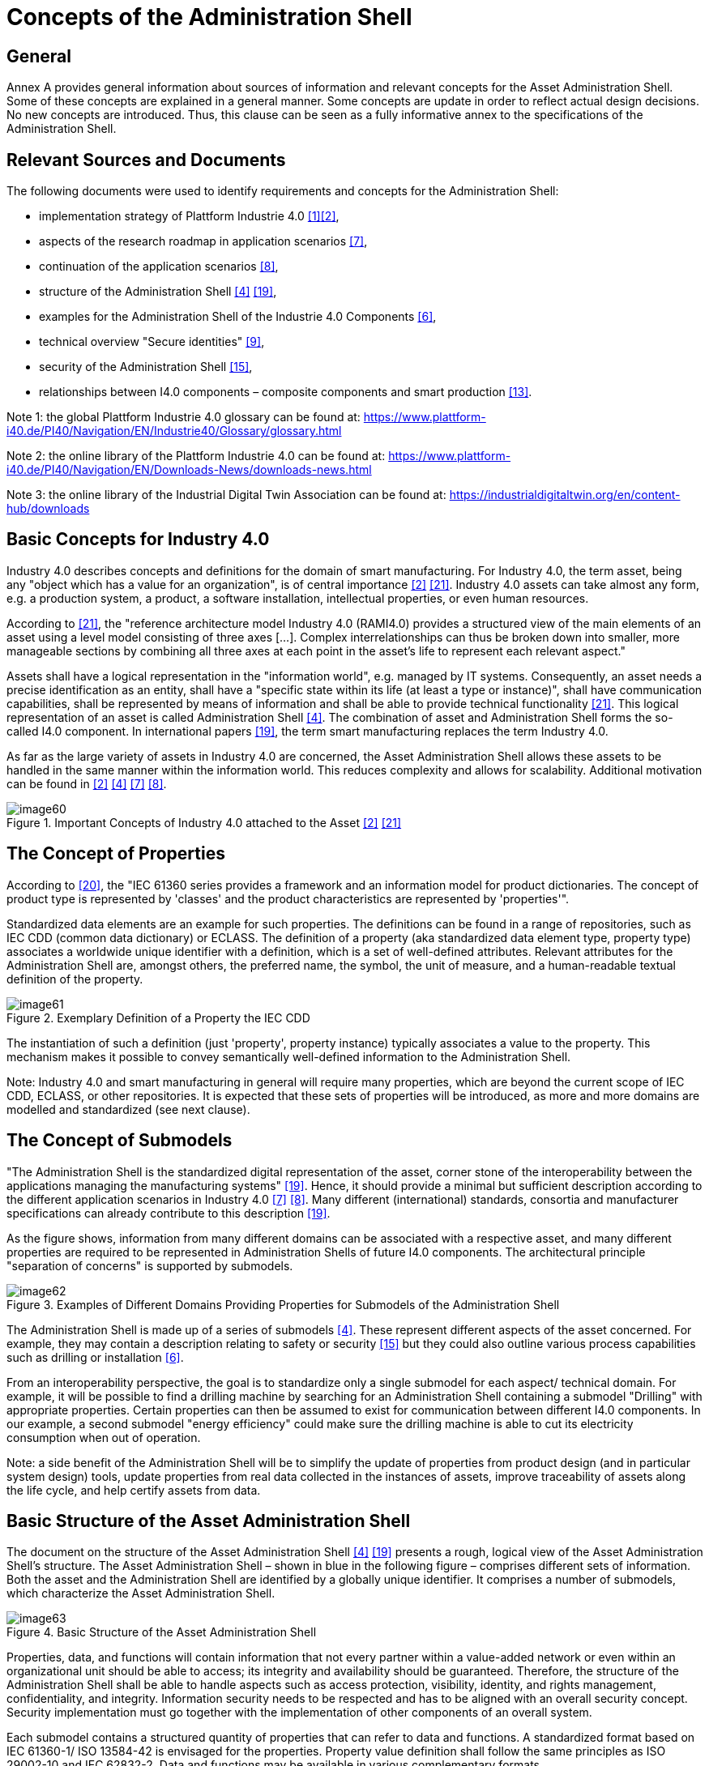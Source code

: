////
Copyright (c) 2023 Industrial Digital Twin Association

This work is licensed under a [Creative Commons Attribution 4.0 International License](
https://creativecommons.org/licenses/by/4.0/).

SPDX-License-Identifier: CC-BY-4.0

Illustrations:
Plattform Industrie 4.0; Anna Salari, Publik. Agentur für Kommunikation GmbH, designed by Publik. Agentur für Kommunikation GmbH
////


= Concepts of the Administration Shell

== General

Annex A provides general information about sources of information and relevant concepts for the Asset Administration Shell.
Some of these concepts are explained in a general manner.
Some concepts are update in order to reflect actual design decisions.
No new concepts are introduced.
Thus, this clause can be seen as a fully informative annex to the specifications of the Administration Shell.

== Relevant Sources and Documents

The following documents were used to identify requirements and concepts for the Administration Shell:

* implementation strategy of Plattform Industrie 4.0 xref:bibliography.adoc#bib1[[1\]]xref:bibliography.adoc#bib2[[2\]],
* aspects of the research roadmap in application scenarios xref:bibliography.adoc#bib7[[7\]],
* continuation of the application scenarios xref:bibliography.adoc#bib8[[8\]],
* structure of the Administration Shell xref:bibliography.adoc#bib4[[4\]] xref:bibliography.adoc#bib19[[19\]],
* examples for the Administration Shell of the Industrie 4.0 Components xref:bibliography.adoc#bib6[[6\]],
* technical overview "Secure identities" xref:bibliography.adoc#bib9[[9\]],
* security of the Administration Shell xref:bibliography.adoc#bib15[[15\]],
* relationships between I4.0 components – composite components and smart production xref:bibliography.adoc#bib13[[13\]].

====
Note 1: the global Plattform Industrie 4.0 glossary can be found at: https://www.plattform-i40.de/PI40/Navigation/EN/Industrie40/Glossary/glossary.html
====

====
Note 2: the online library of the Plattform Industrie 4.0 can be found at: https://www.plattform-i40.de/PI40/Navigation/EN/Downloads-News/downloads-news.html
====

====
Note 3: the online library of the Industrial Digital Twin Association can be found at: https://industrialdigitaltwin.org/en/content-hub/downloads
====

== Basic Concepts for Industry 4.0

Industry 4.0 describes concepts and definitions for the domain of smart manufacturing.
For Industry 4.0, the term asset, being any "object which has a value for an organization", is of central importance xref:bibliography.adoc#bib2[[2\]] xref:bibliography.adoc#bib21[[21\]].
Industry 4.0 assets can take almost any form, e.g. a production system, a product, a software installation, intellectual properties, or even human resources.

According to xref:bibliography.adoc#bib21[[21\]], the "reference architecture model Industry 4.0 (RAMI4.0) provides a structured view of the main elements of an asset using a level model consisting of three axes [...].
Complex interrelationships can thus be broken down into smaller, more manageable sections by combining all three axes at each point in the asset’s life to represent each relevant aspect."

Assets shall have a logical representation in the "information world", e.g. managed by IT systems.
Consequently, an asset needs a precise identification as an entity, shall have a "specific state within its life (at least a type or instance)", shall have communication capabilities, shall be represented by means of information and shall be able to provide technical functionality xref:bibliography.adoc#bib21[[21\]].
This logical representation of an asset is called Administration Shell xref:bibliography.adoc#bib4[[4\]].
The combination of asset and Administration Shell forms the so-called I4.0 component.
In international papers xref:bibliography.adoc#bib19[[19\]], the term smart manufacturing replaces the term Industry 4.0.

As far as the large variety of assets in Industry 4.0 are concerned, the Asset Administration Shell allows these assets to be handled in the same manner within the information world.
This reduces complexity and allows for scalability.
Additional motivation can be found in xref:bibliography.adoc#bib2[[2\]] xref:bibliography.adoc#bib4[[4\]] xref:bibliography.adoc#bib7[[7\]] xref:bibliography.adoc#bib8[[8\]].

.Important Concepts of Industry 4.0 attached to the Asset xref:bibliography.adoc#bib2[[2\]] xref:bibliography.adoc#bib21[[21\]]
image::image60.jpeg[]

== The Concept of Properties

According to xref:bibliography.adoc#bib20[[20\]], the "IEC 61360 series provides a framework and an information model for product dictionaries.
The concept of product type is represented by 'classes' and the product characteristics are represented by 'properties'".

Standardized data elements are an example for such properties.
The definitions can be found in a range of repositories, such as IEC CDD (common data dictionary) or ECLASS.
The definition of a property (aka standardized data element type, property type) associates a worldwide unique identifier with a definition, which is a set of well-defined attributes.
Relevant attributes for the Administration Shell are, amongst others, the preferred name, the symbol, the unit of measure, and a human-readable textual definition of the property.

.Exemplary Definition of a Property the IEC CDD
image::image61.png[]

The instantiation of such a definition (just 'property', property instance) typically associates a value to the property.
This mechanism makes it possible to convey semantically well-defined information to the Administration Shell.

====
Note: Industry 4.0 and smart manufacturing in general will require many properties, which are beyond the current scope of IEC CDD, ECLASS, or other repositories.
It is expected that these sets of properties will be introduced, as more and more domains are modelled and standardized (see next clause).
====

== The Concept of Submodels

"The Administration Shell is the standardized digital representation of the asset, corner stone of the interoperability between the applications managing the manufacturing systems" xref:bibliography.adoc#bib19[[19\]].
Hence, it should provide a minimal but sufficient description according to the different application scenarios in Industry 4.0 xref:bibliography.adoc#bib7[[7\]] xref:bibliography.adoc#bib8[[8\]].
Many different (international) standards, consortia and manufacturer specifications can already contribute to this description xref:bibliography.adoc#bib19[[19\]].

As the figure shows, information from many different domains can be associated with a respective asset, and many different properties are required to be represented in Administration Shells of future I4.0 components.
The architectural principle "separation of concerns" is supported by submodels.

.Examples of Different Domains Providing Properties for Submodels of the Administration Shell
image::image62.jpg[]

The Administration Shell is made up of a series of submodels xref:bibliography.adoc#bib4[[4\]].
These represent different aspects of the asset concerned.
For example, they may contain a description relating to safety or security xref:bibliography.adoc#bib15[[15\]] but they could also outline various process capabilities such as drilling or installation xref:bibliography.adoc#bib6[[6\]].

From an interoperability perspective, the goal is to standardize only a single submodel for each aspect/ technical domain.
For example, it will be possible to find a drilling machine by searching for an Administration Shell containing a submodel "Drilling" with appropriate properties.
Certain properties can then be assumed to exist for communication between different I4.0 components.
In our example, a second submodel "energy efficiency" could make sure the drilling machine is able to cut its electricity consumption when out of operation.

====
Note: a side benefit of the Administration Shell will be to simplify the update of properties from product design (and in particular system design) tools, update properties from real data collected in the instances of assets, improve traceability of assets along the life cycle, and help certify assets from data.
====

== Basic Structure of the Asset Administration Shell

The document on the structure of the Asset Administration Shell xref:bibliography.adoc#bib4[[4\]] xref:bibliography.adoc#bib19[[19\]] presents a rough, logical view of the Asset Administration Shell’s structure.
The Asset Administration Shell – shown in blue in the following figure – comprises different sets of information.
Both the asset and the Administration Shell are identified by a globally unique identifier.
It comprises a number of submodels, which characterize the Asset Administration Shell.

.Basic Structure of the Asset Administration Shell
image::image63.jpeg[]

Properties, data, and functions will contain information that not every partner within a value-added network or even within an organizational unit should be able to access; its integrity and availability should be guaranteed.
Therefore, the structure of the Administration Shell shall be able to handle aspects such as access protection, visibility, identity, and rights management, confidentiality, and integrity.
Information security needs to be respected and has to be aligned with an overall security concept.
Security implementation must go together with the implementation of other components of an overall system.

Each submodel contains a structured quantity of properties that can refer to data and functions.
A standardized format based on IEC 61360-1/ ISO 13584-42 is envisaged for the properties.
Property value definition shall follow the same principles as ISO 29002-10 and IEC 62832-2.
Data and functions may be available in various complementary formats.

The properties of all the submodels therefore result in a constantly readable key information directory of the Administration Shell and hence of the I4.0 component.
To enable binding semantics, Administration Shells, assets, submodels, and properties must all be clearly identified.
For identification of these element the following types of global identifiers are allowed: IRDIs (used for example in ISO TS 29002-5, ECLASS and IEC CDD) and IRIs (Internationalized Resource Identifier, used for example in ontologies).

It should be possible to filter elements of the Administration Shell or submodels according to different given views (see example C.4 in xref:bibliography.adoc#bib19[[19\]]).
This facilitates different perspectives or use cases to access the Administration Shell's information.

[#how-are-new-identifiers-created]
== How Are New Identifiers Created?

Following the different identification types from Clause 4.3.4, it can be stated that:

[loweralpha]
. IRDIs are assumed to already exist due to an external specification and standardization process in the creation of a certain Administration Shell.
To bring such IRDI identifiers to life, please refer to Clause 5 of this document xref:bibliography.adoc#bib4[[4\]].
. URIs and URLs can easily be created by developers when forming a certain Administration Shell.
All they need is a valid-authenticated URL, for example of the company.
They also need to make sure that the domain (e.g. admin-shell.io) appended to the host’s name is reserved in a semantically unique way for these identifiers.
This way, each developer can create an arbitrary URI or URL by combining the host name and some chosen path, which only needs to be unique in the developer's organization.
. Custom identifiers can also be easily formed by developers.
They only need to make sure that internal custom identifiers can be clearly distinguished from (a) or (b).
. Local identifiers can also be created on the fly.
They have to be unique within their namespace.

== Best Practice for Creating URI Identifiers

The approach for semantics and interaction for I4.0 components xref:bibliography.adoc#bib18[[18\]] suggests the use of the following structure (see <<table-proposed-structure-for-uris>>) for URIsfootnote:[URLs are also URIs], which is slightly modified here.
The idea is to always structure URIs following a scheme of different elements.
However, this is just a recommendation and by no means mandatory.

.Proposed Structure for URIs
[[table-proposed-structure-for-uris]]
[cols="23%,64%,13%",options="header",]
|===
|*Element* |*Description* |*Syntax component*
|Organization |Legal body, administrative unit, or company issuing the ID |A
|Organizational subunit/document ID/document subunit |Sub entity in organization above, released specification, or publication of organization above |P
|Submodel/domain ID |Submodel of functional or knowledge-wise domain of asset or Administration Shell, which the identifier belongs to |P
|Version |Version number in line with release of specification or publication of identifier |P
|Revision |Revision number in line with release of specification or publication of identifier |P
|Property/element ID |Property or further structural element ID of the Administration Shell |P
|Instance number |Individual numbering of the instances within release of specification or publication |P
|===

In the table, syntax component "A" refers to authority of RFC 3986 (URI) and namespace identifier of RFC 2141 (URN); "P" refers to path of RFC 3986 (URI) and namespace specific string of RFC 2141 (URN).

[.underline]#Grammar:#

[listing]
....
<AAS URI> ::= <scheme> ":" <authority> [ <path> ]

<scheme> ::= a valid URI scheme

<authority> ::= Organization

<path> ::= <subunit> <domain> <release> <element>

<subunit> ::= \{ ("/" | ":") <Organizational Subunit/Document ID/Document subunit> }*

<domain> ::= [ ("/" | ":") <Submodel / Domain-ID>

<release> ::= [ ("/" | ":") <Version> [ ("/" | ":") <Revision> ]* ]

<element> ::= [ ("/" | ":" | "#") \{( <Property/Element-ID> | <Instance number> )}* ]
....

Using this scheme, valid URNs and URLs can be both created as URIs.
The latter are preferred for Administration Shells, as functionality (such as REST services) can be bound to the identifiers.
Examples of such identifiers are given in <<table-urn-and-url-based-ids-of-aas>>.

.Example URN and URL-based Identifiers of the Asset Administration Shell
[[table-urn-and-url-based-ids-of-aas]]
[cols="27%,73%",options="header",]
|===
|*Identifier* |*Examples*
|Administration Shell ID a|
urn:zvei:SG2:aas:1:1:demo11232322

\https://www.zvei.de/SG2/aas/1/1/demo11232322

|Submodel ID (Template) a|
urn:GMA:7.20:contractnegotiation:1:1

\http://www.vdi.de/gma720/contractnegotiation/1/1

|Submodel ID (Instance) a|
urn:GMA:7.20:contractnegotiation:1:1#001

\http://www.vdi.de/gma720/contractnegotiation/1/1#001

|ID of type or Concept Description of a Property etc. a|
urn:PROFIBUS:PROFIBUS-PA:V3-02:Parameter:1:1:MaxTemp

\https://www.zvei.de/SG2/aas/1/1/demo11232322/maxtemp

|Property, etc. +

*(not used by metamodel)* a|
urn:PROFIBUS:PROFIBUS-PA:V3-02:Parameter:1:1:MaxTemp#0002

\https://www.zvei.de/SG2/aas/1/1/demo11232322/maxtemp#0002

|===

====
Note: the last row of <<table-urn-and-url-based-ids-of-aas>> is only used for completion; the metamodel does not foresee own unique identifiers for property/parameter/status instances.
====
